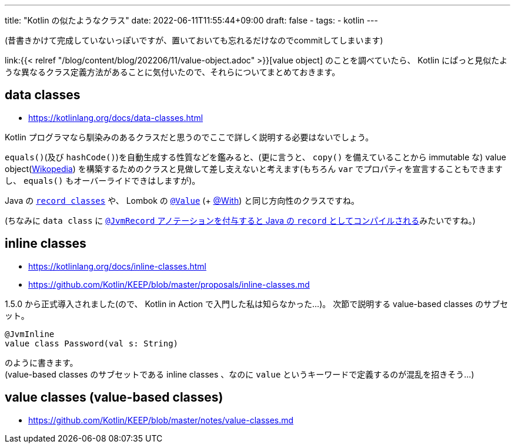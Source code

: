 ---
title: "Kotlin の似たようなクラス"
date: 2022-06-11T11:55:44+09:00
draft: false
- tags:
  - kotlin
---

(昔書きかけて完成していないっぽいですが、置いておいても忘れるだけなのでcommitしてしまいます)

link:{{< relref "/blog/content/blog/202206/11/value-object.adoc" >}}[value object] のことを調べていたら、 Kotlin にぱっと見似たような異なるクラス定義方法があることに気付いたので、それらについてまとめておきます。

== data classes

* https://kotlinlang.org/docs/data-classes.html

Kotlin プログラマなら馴染みのあるクラスだと思うのでここで詳しく説明する必要はないでしょう。

`equals()`(及び `hashCode()`)を自動生成する性質などを鑑みると、(更に言うと、 `copy()` を備えていることから immutable な) value object(https://ja.wikipedia.org/wiki/Value_object[Wikopedia]) を構築するためのクラスと見做して差し支えないと考えます(もちろん `var` でプロパティを宣言することもできますし、 `equals()` もオーバーライドできはしますが)。

Java の https://docs.oracle.com/javase/specs/jls/se17/html/jls-8.html#jls-8.10[`record classes`] や、 Lombok の https://projectlombok.org/features/Value[`@Value`] (+ https://projectlombok.org/features/With[@With]) と同じ方向性のクラスですね。 

(ちなみに `data class` に https://youtrack.jetbrains.com/issue/KT-42430[`@JvmRecord` アノテーションを付与すると Java の `record` としてコンパイルされる]みたいですね。)


== inline classes

* https://kotlinlang.org/docs/inline-classes.html
* https://github.com/Kotlin/KEEP/blob/master/proposals/inline-classes.md

1.5.0 から正式導入されました(ので、 Kotlin in Action で入門した私は知らなかった...)。
次節で説明する value-based classes のサブセット。
[source]
----
@JvmInline
value class Password(val s: String)
----
のように書きます。 +
(value-based classes のサブセットである inline classes 、なのに `value` というキーワードで定義するのが混乱を招きそう...)



== value classes (value-based classes)

* https://github.com/Kotlin/KEEP/blob/master/notes/value-classes.md

